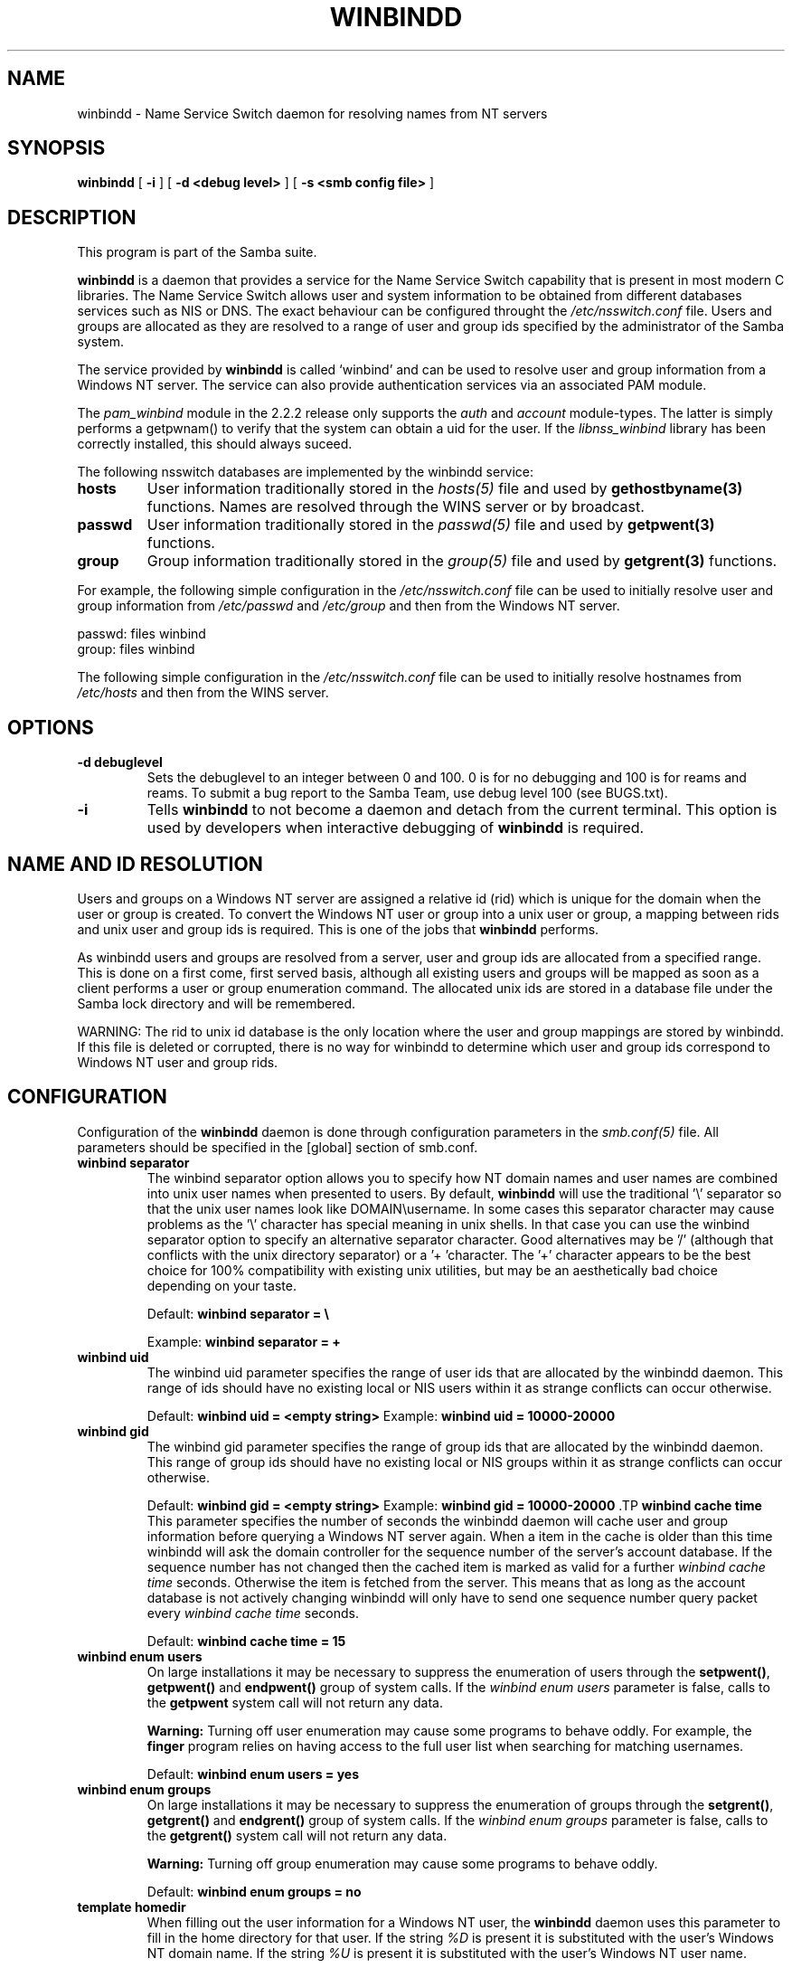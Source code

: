 .\" This manpage has been automatically generated by docbook2man-spec
.\" from a DocBook document.  docbook2man-spec can be found at:
.\" <http://shell.ipoline.com/~elmert/hacks/docbook2X/> 
.\" Please send any bug reports, improvements, comments, patches, 
.\" etc. to Steve Cheng <steve@ggi-project.org>.
.TH "WINBINDD" "8" "03 September 2002" "" ""
.SH NAME
winbindd \- Name Service Switch daemon for resolving names  from NT servers
.SH SYNOPSIS
.sp
\fBwinbindd\fR [ \fB-i\fR ]  [ \fB-d <debug level>\fR ]  [ \fB-s <smb config file>\fR ] 
.SH "DESCRIPTION"
.PP
This program is part of the  Samba suite.
.PP
\fBwinbindd\fR is a daemon that provides 
a service for the Name Service Switch capability that is present 
in most modern C libraries. The Name Service Switch allows user 
and system information to be obtained from different databases 
services such as NIS or DNS. The exact behaviour can be configured 
throught the \fI/etc/nsswitch.conf\fR file. 
Users and groups are allocated as they are resolved to a range 
of user and group ids specified by the administrator of the 
Samba system.
.PP
The service provided by \fBwinbindd\fR is called `winbind' and 
can be used to resolve user and group information from a 
Windows NT server. The service can also provide authentication
services via an associated PAM module. 
.PP
The \fIpam_winbind\fR module in the 2.2.2 release only 
supports the \fIauth\fR and \fIaccount\fR 
module-types. The latter is simply
performs a getpwnam() to verify that the system can obtain a uid for the
user. If the \fIlibnss_winbind\fR library has been correctly 
installed, this should always suceed.
.PP
The following nsswitch databases are implemented by 
the winbindd service: 
.TP
\fBhosts\fR
User information traditionally stored in 
the \fIhosts(5)\fR file and used by 
\fBgethostbyname(3)\fR functions. Names are
resolved through the WINS server or by broadcast.
.TP
\fBpasswd\fR
User information traditionally stored in 
the \fIpasswd(5)\fR file and used by 
\fBgetpwent(3)\fR functions. 
.TP
\fBgroup\fR
Group information traditionally stored in 
the \fIgroup(5)\fR file and used by 
\fBgetgrent(3)\fR functions. 
.PP
For example, the following simple configuration in the
\fI/etc/nsswitch.conf\fR file can be used to initially 
resolve user and group information from \fI/etc/passwd
\fRand \fI/etc/group\fR and then from the 
Windows NT server. 
.PP
.PP
.sp
.nf
passwd:         files winbind
group:          files winbind
	
.sp
.fi
.PP
.PP
The following simple configuration in the
\fI/etc/nsswitch.conf\fR file can be used to initially
resolve hostnames from \fI/etc/hosts\fR and then from the
WINS server.
.PP
.SH "OPTIONS"
.TP
\fB-d debuglevel\fR
Sets the debuglevel to an integer between 
0 and 100. 0 is for no debugging and 100 is for reams and 
reams. To submit a bug report to the Samba Team, use debug 
level 100 (see BUGS.txt). 
.TP
\fB-i\fR
Tells \fBwinbindd\fR to not 
become a daemon and detach from the current terminal. This 
option is used by developers when interactive debugging 
of \fBwinbindd\fR is required. 
.SH "NAME AND ID RESOLUTION"
.PP
Users and groups on a Windows NT server are assigned 
a relative id (rid) which is unique for the domain when the 
user or group is created. To convert the Windows NT user or group 
into a unix user or group, a mapping between rids and unix user 
and group ids is required. This is one of the jobs that \fB winbindd\fR performs. 
.PP
As winbindd users and groups are resolved from a server, user 
and group ids are allocated from a specified range. This
is done on a first come, first served basis, although all existing 
users and groups will be mapped as soon as a client performs a user 
or group enumeration command. The allocated unix ids are stored 
in a database file under the Samba lock directory and will be 
remembered. 
.PP
WARNING: The rid to unix id database is the only location 
where the user and group mappings are stored by winbindd. If this 
file is deleted or corrupted, there is no way for winbindd to 
determine which user and group ids correspond to Windows NT user 
and group rids. 
.SH "CONFIGURATION"
.PP
Configuration of the \fBwinbindd\fR daemon 
is done through configuration parameters in the \fIsmb.conf(5)
\fRfile. All parameters should be specified in the 
[global] section of smb.conf. 
.TP
\fBwinbind separator\fR
The winbind separator option allows you 
to specify how NT domain names and user names are combined 
into unix user names when presented to users. By default, 
\fBwinbindd\fR will use the traditional '\\' 
separator so that the unix user names look like 
DOMAIN\\username. In some cases this separator character may 
cause problems as the '\\' character has special meaning in 
unix shells. In that case you can use the winbind separator 
option to specify an alternative separator character. Good 
alternatives may be '/' (although that conflicts
with the unix directory separator) or a '+ 'character. 
The '+' character appears to be the best choice for 100% 
compatibility with existing unix utilities, but may be an 
aesthetically bad choice depending on your taste. 

Default: \fBwinbind separator = \\ \fR

Example: \fBwinbind separator = + \fR
.TP
\fBwinbind uid\fR
The winbind uid parameter specifies the 
range of user ids that are allocated by the winbindd daemon. 
This range of ids should have no existing local or NIS users 
within it as strange conflicts can occur otherwise. 

Default: \fBwinbind uid = <empty string> 
\fR
Example: \fBwinbind uid = 10000-20000\fR
.TP
\fBwinbind gid\fR
The winbind gid parameter specifies the 
range of group ids that are allocated by the winbindd daemon. 
This range of group ids should have no existing local or NIS 
groups within it as strange conflicts can occur otherwise.

Default: \fBwinbind gid = <empty string>
\fR
Example: \fBwinbind gid = 10000-20000
\fR.TP
\fBwinbind cache time\fR
This parameter specifies the number of 
seconds the winbindd daemon will cache user and group information 
before querying a Windows NT server again. When a item in the 
cache is older than this time winbindd will ask the domain 
controller for the sequence number of the server's account database. 
If the sequence number has not changed then the cached item is 
marked as valid for a further \fIwinbind cache time
\fRseconds. Otherwise the item is fetched from the 
server. This means that as long as the account database is not 
actively changing winbindd will only have to send one sequence 
number query packet every \fIwinbind cache time
\fRseconds. 

Default: \fBwinbind cache time = 15\fR
.TP
\fBwinbind enum users\fR
On large installations it may be necessary 
to suppress the enumeration of users through the \fB setpwent()\fR, \fBgetpwent()\fR and 
\fBendpwent()\fR group of system calls. If 
the \fIwinbind enum users\fR parameter is false, 
calls to the \fBgetpwent\fR system call will not 
return any data. 

\fBWarning:\fR Turning off user enumeration 
may cause some programs to behave oddly. For example, the \fBfinger\fR 
program relies on having access to the full user list when 
searching for matching usernames. 

Default: \fBwinbind enum users = yes \fR
.TP
\fBwinbind enum groups\fR
On large installations it may be necessary 
to suppress the enumeration of groups through the \fB setgrent()\fR, \fBgetgrent()\fR and 
\fBendgrent()\fR group of system calls. If 
the \fIwinbind enum groups\fR parameter is 
false, calls to the \fBgetgrent()\fR system 
call will not return any data. 

\fBWarning:\fR Turning off group 
enumeration may cause some programs to behave oddly. 

Default: \fBwinbind enum groups = no \fR
.TP
\fBtemplate homedir\fR
When filling out the user information 
for a Windows NT user, the \fBwinbindd\fR daemon 
uses this parameter to fill in the home directory for that user. 
If the string \fI%D\fR is present it is 
substituted with the user's Windows NT domain name. If the 
string \fI%U\fR is present it is substituted
with the user's Windows NT user name. 

Default: \fBtemplate homedir = /home/%D/%U \fR
.TP
\fBtemplate shell\fR
When filling out the user information for 
a Windows NT user, the \fBwinbindd\fR daemon 
uses this parameter to fill in the shell for that user. 

Default: \fBtemplate shell = /bin/false \fR
.SH "EXAMPLE SETUP"
.PP
To setup winbindd for user and group lookups plus 
authentication from a domain controller use something like the 
following setup. This was tested on a RedHat 6.2 Linux box. 
.PP
In \fI/etc/nsswitch.conf\fR put the 
following:
.PP
.sp
.nf
passwd:     files winbind
group:      files winbind
	
.sp
.fi
.PP
In \fI/etc/pam.d/*\fR replace the 
\fIauth\fR lines with something like this: 
.PP
.sp
.nf
auth       required	/lib/security/pam_securetty.so
auth       required	/lib/security/pam_nologin.so
auth       sufficient	/lib/security/pam_winbind.so
auth       required     /lib/security/pam_pwdb.so use_first_pass shadow nullok
	
.sp
.fi
.PP
Note in particular the use of the \fIsufficient\fR 
keyword and the \fIuse_first_pass\fR keyword. 
.PP
Now replace the account lines with this: 
.PP
\fBaccount required /lib/security/pam_winbind.so
\fR.PP
The next step is to join the domain. To do that use the 
\fBsmbpasswd\fR program like this: 
.PP
\fBsmbpasswd -j DOMAIN -r PDC -U
Administrator\fR
.PP
The username after the \fI-U\fR can be any
Domain user that has administrator privileges on the machine.
Substitute your domain name for "DOMAIN" and the name of your PDC
for "PDC".
.PP
Next copy \fIlibnss_winbind.so\fR to 
\fI/lib\fR and \fIpam_winbind.so\fR
to \fI/lib/security\fR. A symbolic link needs to be
made from \fI/lib/libnss_winbind.so\fR to
\fI/lib/libnss_winbind.so.2\fR. If you are using an
older version of glibc then the target of the link should be
\fI/lib/libnss_winbind.so.1\fR.
.PP
Finally, setup a \fIsmb.conf\fR containing directives like the 
following: 
.PP
.sp
.nf
[global]
	winbind separator = +
        winbind cache time = 10
        template shell = /bin/bash
        template homedir = /home/%D/%U
        winbind uid = 10000-20000
        winbind gid = 10000-20000
        workgroup = DOMAIN
        security = domain
        password server = *
	
.sp
.fi
.PP
Now start winbindd and you should find that your user and 
group database is expanded to include your NT users and groups, 
and that you can login to your unix box as a domain user, using 
the DOMAIN+user syntax for the username. You may wish to use the 
commands \fBgetent passwd\fR and \fBgetent group
\fRto confirm the correct operation of winbindd.
.SH "NOTES"
.PP
The following notes are useful when configuring and 
running \fBwinbindd\fR: 
.PP
\fBnmbd\fR must be running on the local machine 
for \fBwinbindd\fR to work. \fBwinbindd\fR
queries the list of trusted domains for the Windows NT server
on startup and when a SIGHUP is received. Thus, for a running \fB winbindd\fR to become aware of new trust relationships between 
servers, it must be sent a SIGHUP signal. 
.PP
Client processes resolving names through the \fBwinbindd\fR
nsswitch module read an environment variable named \fB $WINBINDD_DOMAIN\fR. If this variable contains a comma separated
list of Windows NT domain names, then winbindd will only resolve users
and groups within those Windows NT domains. 
.PP
PAM is really easy to misconfigure. Make sure you know what 
you are doing when modifying PAM configuration files. It is possible 
to set up PAM such that you can no longer log into your system. 
.PP
If more than one UNIX machine is running \fBwinbindd\fR, 
then in general the user and groups ids allocated by winbindd will not 
be the same. The user and group ids will only be valid for the local 
machine.
.PP
If the the Windows NT RID to UNIX user and group id mapping 
file is damaged or destroyed then the mappings will be lost. 
.SH "SIGNALS"
.PP
The following signals can be used to manipulate the 
\fBwinbindd\fR daemon. 
.TP
\fBSIGHUP\fR
Reload the \fIsmb.conf(5)\fR
file and apply any parameter changes to the running 
version of winbindd. This signal also clears any cached 
user and group information. The list of other domains trusted 
by winbindd is also reloaded. 
.TP
\fBSIGUSR1\fR
The SIGUSR1 signal will cause \fB winbindd\fR to write status information to the winbind 
log file including information about the number of user and 
group ids allocated by \fBwinbindd\fR.

Log files are stored in the filename specified by the 
log file parameter.
.SH "FILES"
.TP
\fB\fI/etc/nsswitch.conf(5)\fB\fR
Name service switch configuration file.
.TP
\fB/tmp/.winbindd/pipe\fR
The UNIX pipe over which clients communicate with 
the \fBwinbindd\fR program. For security reasons, the 
winbind client will only attempt to connect to the winbindd daemon 
if both the \fI/tmp/.winbindd\fR directory
and \fI/tmp/.winbindd/pipe\fR file are owned by 
root. 
.TP
\fB/lib/libnss_winbind.so.X\fR
Implementation of name service switch library.
.TP
\fB$LOCKDIR/winbindd_idmap.tdb\fR
Storage for the Windows NT rid to UNIX user/group 
id mapping. The lock directory is specified when Samba is initially 
compiled using the \fI--with-lockdir\fR option.
This directory is by default \fI/usr/local/samba/var/locks
\fR\&. 
.TP
\fB$LOCKDIR/winbindd_cache.tdb\fR
Storage for cached user and group information.
.SH "VERSION"
.PP
This man page is correct for version 2.2 of
the Samba suite.
.SH "SEE ALSO"
.PP
\fInsswitch.conf(5)\fR,
samba(7)
wbinfo(1)
smb.conf(5)
.SH "AUTHOR"
.PP
The original Samba software and related utilities 
were created by Andrew Tridgell. Samba is now developed
by the Samba Team as an Open Source project similar 
to the way the Linux kernel is developed.
.PP
\fBwbinfo\fR and \fBwinbindd\fR
were written by Tim Potter.
.PP
The conversion to DocBook for Samba 2.2 was done 
by Gerald Carter
